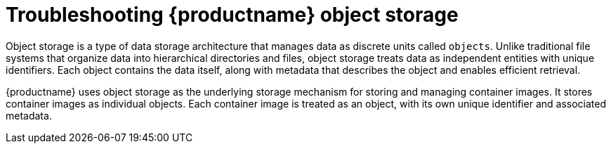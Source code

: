:_content-type: CONCEPT
[id="storage-troubleshooting"]
= Troubleshooting {productname} object storage

Object storage is a type of data storage architecture that manages data as discrete units called `objects`. Unlike traditional file systems that organize data into hierarchical directories and files, object storage treats data as independent entities with unique identifiers. Each object contains the data itself, along with metadata that describes the object and enables efficient retrieval.

{productname} uses object storage as the underlying storage mechanism for storing and managing container images. It stores container images as individual objects. Each container image is treated as an object, with its own unique identifier and associated metadata.